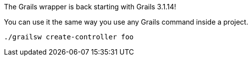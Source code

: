The Grails wrapper is back starting with Grails 3.1.14!

You can use it the same way you use any Grails command inside a project.

[source,bash]
----
./grailsw create-controller foo
----
